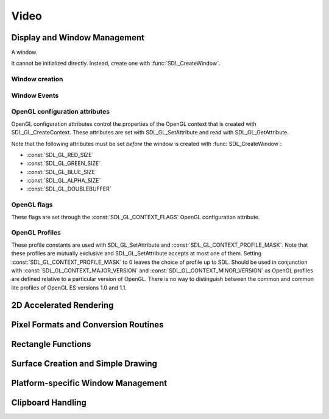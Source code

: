 Video
=====

Display and Window Management
-----------------------------
.. class:: SDL_Window

   A window.

   It cannot be initialized directly. Instead, create one with
   :func:`SDL_CreateWindow`.

Window creation
~~~~~~~~~~~~~~~
.. function:: SDL_CreateWindow(title: str, x: int, y: int, w: int, h: int, flags: int) -> SDL_Window

   Creates a window with the specified title, position, dimensions and flags.

   :param str title: Title of the window
   :param int x: X position of the window, :const:`SDL_WINDOWPOS_CENTERED` or
                 :const:`SDL_WINDOWPOS_UNDEFINED`.
   :param int y: Y position of the window, :const:`SDL_WINDOWPOS_CENTERED` or
                 :const:`SDL_WINDOWPOS_UNDEFINED`.
   :param int w: Width of the window.
   :param int h: Height of the window.
   :param int flags: 0, or one or more of the following flags OR'ed together:
                     :const:`SDL_WINDOW_FULLSCREEN`,
                     :const:`SDL_WINDOW_FULLSCREEN_DESKTOP`,
                     :const:`SDL_WINDOW_OPENGL`,
                     :const:`SDL_WINDOW_SHOWN`,
                     :const:`SDL_WINDOW_HIDDEN`,
                     :const:`SDL_WINDOW_BORDERLESS`,
                     :const:`SDL_WINDOW_RESIZABLE`,
                     :const:`SDL_WINDOW_MINIMIZED`,
                     :const:`SDL_WINDOW_MAXIMIZED`,
                     :const:`SDL_WINDOW_INPUT_GRABBED`.
   :returns: A new :class:`SDL_Window`
   :raises RuntimeError: if the Window could not be created.

.. data:: SDL_WINDOWPOS_UNDEFINED

   Used to indicate that you don't care what the window position is in any
   display.

.. data:: SDL_WINDOWPOS_CENTERED

   Used to indicate that the window position should be centered in any display.

.. data:: SDL_WINDOW_FULLSCREEN

   The window is fullscreen.

.. data:: SDL_WINDOW_OPENGL

   The window is usable with an OpenGL context.

.. data:: SDL_WINDOW_SHOWN

   The window is visible.

.. data:: SDL_WINDOW_HIDDEN

   The window is hidden.

.. data:: SDL_WINDOW_BORDERLESS

   The window has no window decoration.

.. data:: SDL_WINDOW_RESIZABLE

   The window is resizable.

.. data:: SDL_WINDOW_MINIMIZED

   The window is minimized.

.. data:: SDL_WINDOW_MAXIMIZED

   The window is maximized.

.. data:: SDL_WINDOW_INPUT_GRABBED

   The window has grabbed input focus.

.. data:: SDL_WINDOW_INPUT_FOCUS

   The window has input focus.

.. data:: SDL_WINDOW_MOUSE_FOCUS

   The window has mouse focus.

.. data:: SDL_WINDOW_FULLSCREEN_DESKTOP

   The window is exclusively fullscreen -- the screen display mode is set to
   match the window dimensions.

.. data:: SDL_WINDOW_FOREIGN

   The window was not created by SDL.

Window Events
~~~~~~~~~~~~~
.. data:: SDL_WINDOWEVENT_NONE

   This constant is not used.

.. data:: SDL_WINDOWEVENT_SHOWN

   The value of SDL_WindowEvent.type when the Window has been shown.

.. data:: SDL_WINDOWEVENT_HIDDEN

   The value of SDL_WindowEvent.type when the window has been hidden.

.. data:: SDL_WINDOWEVENT_EXPOSED

   The value of SDL_WindowEvent.type when the Window has been exposed and
   should been redrawn.

.. data:: SDL_WINDOWEVENT_MOVED

   The value of SDL_WindowEvent.type when the window has been moved.
   SDL_WindowEvent.data1 is the new x position and SDL_WindowEvent.data2 is the
   new y position.

.. data:: SDL_WINDOWEVENT_RESIZED

   The value of SDL_WindowEvent.type when the window has been resized.
   SDL_WindowEvent.data1 is the new width and SDL_WindowEvent.data2 is the new
   height.

.. data:: SDL_WINDOWEVENT_SIZE_CHANGED

   The value of SDL_WindowEvent.type when the window size has changed, either
   as a result of an API call or through the system or user changing the window
   size. SDL_WindowEvent.data1 is the new width and SDL_WindowEvent.data2 is
   the new height.

.. data:: SDL_WINDOWEVENT_MINIMIZED

   The value of SDL_WindowEvent.type when the window has been minimized.

.. data:: SDL_WINDOWEVENT_MAXIMIZED

   The value of SDL_WindowEvent.type when the window has been maximized.

.. data:: SDL_WINDOWEVENT_RESTORED

   The value of SDL_WindowEvent.type when the window has been restored to
   normal size and position.

.. data:: SDL_WINDOWEVENT_ENTER

   The value of SDL_WindowEvent.type when the window has gained mouse focus.

.. data:: SDL_WINDOWEVENT_LEAVE

   The value of SDL_WindowEvent.type when the window has lost mouse focus.

.. data:: SDL_WINDOWEVENT_FOCUS_GAINED

   The value of SDL_WindowEvent.type when the window has gained keyboard focus.

.. data:: SDL_WINDOWEVENT_FOCUS_LOST

   The value of SDL_WindowEvent.type when the window has lost keyboard focus.

.. data:: SDL_WINDOWEVENT_CLOSE

   The value of SDL_WindowEvent.type when the window manager requests that the
   window be closed.

OpenGL configuration attributes
~~~~~~~~~~~~~~~~~~~~~~~~~~~~~~~
OpenGL configuration attributes control the properties of the OpenGL context
that is created with SDL_GL_CreateContext. These attributes are set with
SDL_GL_SetAttribute and read with SDL_GL_GetAttribute.

Note that the following attributes must be set *before* the window is created
with :func:`SDL_CreateWindow`:

* :const:`SDL_GL_RED_SIZE`
* :const:`SDL_GL_GREEN_SIZE`
* :const:`SDL_GL_BLUE_SIZE`
* :const:`SDL_GL_ALPHA_SIZE`
* :const:`SDL_GL_DOUBLEBUFFER`

.. data:: SDL_GL_RED_SIZE

   OpenGL configuration attribute for the minimum number of bits for the red
   channel of the color buffer. Defaults to 3.

.. data:: SDL_GL_GREEN_SIZE

   OpenGL configuration attribute for the minimum number of bits for the green
   channel of the color buffer. Defaults to 3.

.. data:: SDL_GL_BLUE_SIZE

   OpenGL configuration attribute for the minimum number of bits for the blue
   channel of the color buffer. Defaults to 2.

.. data:: SDL_GL_ALPHA_SIZE

   OpenGL configuration attribute for the minimum number of bits for the alpha
   channel of the color buffer. Defaults to 0.

.. data:: SDL_GL_BUFFER_SIZE

   OpenGL configuration attribute for the minimum number of bits for frame
   buffer size. Defaults to 0.

.. data:: SDL_GL_DOUBLEBUFFER

   OpenGL configuration attribute for whether the output is single or double
   buffered. Defaults to double buffering on.

.. data:: SDL_GL_DEPTH_SIZE

   OpenGL configuration attribute for the minimum number of bits in the depth
   buffer. Defaults to 16.

.. data:: SDL_GL_STENCIL_SIZE

   OpenGL configuration attribute for the minimum number of bits in the stencil
   buffer. Defaults to 0.

.. data:: SDL_GL_ACCUM_RED_SIZE

   OpenGL configuration attribute for the minimum number of bits for the red
   channel of the accumulation buffer. Defaults to 0.

.. data:: SDL_GL_ACCUM_GREEN_SIZE

   OpenGL configuration attribute for the minimum number of bits for the green
   channel of the accumulation buffer. Defaults to 0.

.. data:: SDL_GL_ACCUM_BLUE_SIZE

   OpenGL configuration attribute for the the minimum number of bits for the
   blue channel of the accumulation buffer. Defaults to 0.

.. data:: SDL_GL_ACCUM_ALPHA_SIZE

   OpenGL configuration attribute for the minimum number of bits for the alpha
   channel of the accumulation buffer. Defaults to 0.

.. data:: SDL_GL_STEREO

   OpenGL configuration attribute for whether the output is stereo 3D. Defaults
   to off.

.. data:: SDL_GL_MULTISAMPLEBUFFERS

   OpenGL configuration attribute for the number of buffers used for
   multisample anti-aliasing. Defaults to 0.

.. data:: SDL_GL_MULTISAMPLESAMPLES

   OpenGL configuration attribute for the number of samples used around the
   current pixel used for multisample anti-aliasing. Defaults to 0.

.. data:: SDL_GL_ACCELERATED_VISUAL

   Set this OpenGL configuration attribute to 1 to require hardware
   acceleration, set to 0 to force software rendering. Default is to allow
   either.

.. data:: SDL_GL_CONTEXT_MAJOR_VERSION

   OpenGL configuration attribute for the OpenGL context major version.

.. data:: SDL_GL_CONTEXT_MINOR_VERSION

   OpenGL configuration attribute for the OpenGL context minor version.

.. data:: SDL_GL_CONTEXT_FLAGS

   OpenGL context creation flags. The value can be one or more of
   :const:`SDL_GL_CONTEXT_DEBUG_FLAG`,
   :const:`SDL_GL_CONTEXT_FORWARD_COMPATIBLE_FLAG`,
   :const:`SDL_GL_CONTEXT_ROBUST_ACCESS_FLAG`,
   :const:`SDL_GL_CONTEXT_RESET_ISOLATION_FLAG`. Default is 0 (no flags set).

.. data:: SDL_GL_CONTEXT_PROFILE_MASK

   OpenGL context creation profile. The value must be one of
   :const:`SDL_GL_CONTEXT_PROFILE_CORE`,
   :const:`SDL_GL_CONTEXT_PROFILE_COMPATIBILITY`,
   :const:`SDL_GL_CONTEXT_PROFILE_ES`. Default depends on the platform.

.. data:: SDL_GL_SHARE_WITH_CURRENT_CONTEXT

   OpenGL configuration attribute to enable context sharing. Default is 0
   (don't share contexts).

OpenGL flags
~~~~~~~~~~~~
These flags are set through the :const:`SDL_GL_CONTEXT_FLAGS` OpenGL
configuration attribute.

.. data:: SDL_GL_CONTEXT_DEBUG_FLAG

   This flag maps to :const:`GLX_CONTEXT_DEBUG_BIT_ARB` in the
   `GLX_ARB_create_context`_ extension and :const:`WGL_CONTEXT_DEBUG_BIT_ARB`
   in the `WGL_ARB_create_context`_ extension, and is ignored if these
   extensions are not available. This flag puts OpenGL into a "debug" mode
   which might assist with debugging, possibly at a loss of performance.

.. data:: SDL_GL_CONTEXT_FORWARD_COMPATIBLE_FLAG

   This flag maps to :const:`GLX_CONTEXT_FORWARD_COMPATIBLE_BIT_ARB` in the
   `GLX_ARB_create_context`_ extension and
   :const:`WGL_CONTEXT_FORWARD_COMPATIBLE_BIT_ARB` in the
   `WGL_ARB_create_context`_ extension, and is ignored if these extensions are
   not available. This flag puts OpenGL into a "forward compatible" mode, where
   no deprecated functionality will be supported, possibly at a gain in
   performance. This only applies to OpenGL 3.0 and later contexts.

.. _`GLX_ARB_create_context`:
   https://www.opengl.org/registry/specs/ARB/glx_create_context.txt

.. _`WGL_ARB_create_context`:
   https://www.opengl.org/registry/specs/ARB/wgl_create_context.txt

.. data:: SDL_GL_CONTEXT_ROBUST_ACCESS_FLAG

   This flag maps to :const:`GLX_CONTEXT_ROBUST_ACCESS_BIT_ARB` in the
   `GLX_ARB_create_context_robustness`_ extenstion and
   :const:`WGL_CONTEXT_ROBUST_ACCESS_BIT_ARB` in the
   `WGL_ARB_create_context_robustness`_ extension, and is ignored if these
   extensions are not available. This flag creates an OpenGL context that
   supports the `GL_ARB_robustness`_ extension -- a mode that offers a few APIs
   that are safer than the usual defaults.

.. _`GL_ARB_robustness`:
   https://www.opengl.org/registry/specs/ARB/robustness.txt

.. _`GLX_ARB_create_context_robustness`:
   https://www.opengl.org/registry/specs/ARB/glx_create_context_robustness.txt

.. data:: SDL_GL_CONTEXT_RESET_ISOLATION_FLAG

   This flag maps to :const:`GLX_CONTEXT_RESET_ISOLATION_BIT_ARB` in the
   `GLX_ARB_robustness_isolation`_ extension and
   :const:`WGL_CONTEXT_RESET_ISOLATION_BIT_ARB` in the
   `WGL_ARB_create_context_robustness`_ extension, and is ignored if these
   extensions are not available. This flag is intended to require OpenGL to
   make promises about what to do in the event of driver or hardware failure.

.. _`GLX_ARB_robustness_isolation`:
   https://www.opengl.org/registry/specs/ARB/glx_robustness_isolation.txt

.. _`WGL_ARB_create_context_robustness`:
   https://www.opengl.org/registry/specs/ARB/wgl_create_context_robustness.txt

OpenGL Profiles
~~~~~~~~~~~~~~~
These profile constants are used with SDL_GL_SetAttribute and
:const:`SDL_GL_CONTEXT_PROFILE_MASK`. Note that these profiles are mutually
exclusive and SDL_GL_SetAttribute accepts at most one of them. Setting
:const:`SDL_GL_CONTEXT_PROFILE_MASK` to 0 leaves the choice of profile up to
SDL. Should be used in conjunction with :const:`SDL_GL_CONTEXT_MAJOR_VERSION`
and :const:`SDL_GL_CONTEXT_MINOR_VERSION` as OpenGL profiles are defined
relative to a particular version of OpenGL. There is no way to distinguish
between the common and common lite profiles of OpenGL ES versions 1.0 and 1.1.

.. data:: SDL_GL_CONTEXT_PROFILE_CORE

   Core profile. Deprecated functions are disabled.

.. data:: SDL_GL_CONTEXT_PROFILE_COMPATIBILITY

   Compatibility profile. Deprecated functions are allowed.

.. data:: SDL_GL_CONTEXT_PROFILE_ES

   OpenGL ES context. Only a subset of base OpenGL functionality is allowed.

2D Accelerated Rendering
------------------------

Pixel Formats and Conversion Routines
-------------------------------------

Rectangle Functions
-------------------

Surface Creation and Simple Drawing
-----------------------------------

Platform-specific Window Management
-----------------------------------

Clipboard Handling
------------------
